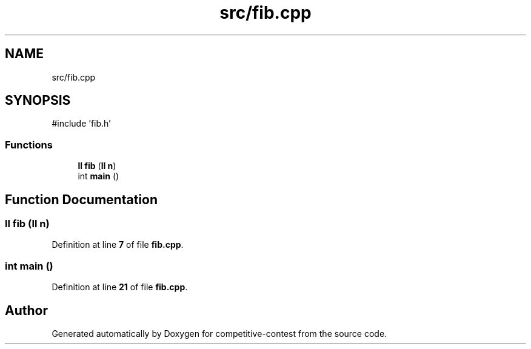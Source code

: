 .TH "src/fib.cpp" 3 "competitive-contest" \" -*- nroff -*-
.ad l
.nh
.SH NAME
src/fib.cpp
.SH SYNOPSIS
.br
.PP
\fR#include 'fib\&.h'\fP
.br

.SS "Functions"

.in +1c
.ti -1c
.RI "\fBll\fP \fBfib\fP (\fBll\fP \fBn\fP)"
.br
.ti -1c
.RI "int \fBmain\fP ()"
.br
.in -1c
.SH "Function Documentation"
.PP 
.SS "\fBll\fP fib (\fBll\fP n)"

.PP
Definition at line \fB7\fP of file \fBfib\&.cpp\fP\&.
.SS "int main ()"

.PP
Definition at line \fB21\fP of file \fBfib\&.cpp\fP\&.
.SH "Author"
.PP 
Generated automatically by Doxygen for competitive-contest from the source code\&.
